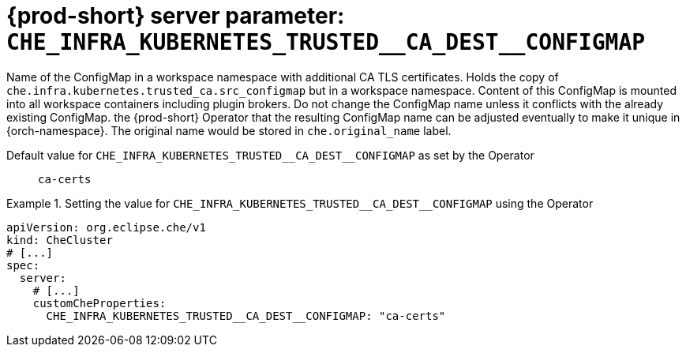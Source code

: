   
[id="{prod-id-short}-server-parameter-che_infra_kubernetes_trusted__ca_dest__configmap_{context}"]
= {prod-short} server parameter: `+CHE_INFRA_KUBERNETES_TRUSTED__CA_DEST__CONFIGMAP+`

// FIXME: Fix the language and remove the  vale off statement.
// pass:[<!-- vale off -->]

Name of the ConfigMap in a workspace namespace with additional CA TLS certificates. Holds the copy of `che.infra.kubernetes.trusted_ca.src_configmap` but in a workspace namespace. Content of this ConfigMap is mounted into all workspace containers including plugin brokers. Do not change the ConfigMap name unless it conflicts with the already existing ConfigMap. the {prod-short} Operator that the resulting ConfigMap name can be adjusted eventually to make it unique in {orch-namespace}. The original name would be stored in `che.original_name` label.

// Default value for `+CHE_INFRA_KUBERNETES_TRUSTED__CA_DEST__CONFIGMAP+`:: `+ca-certs+`

// If the Operator sets a different value, uncomment and complete following block:
Default value for `+CHE_INFRA_KUBERNETES_TRUSTED__CA_DEST__CONFIGMAP+` as set by the Operator:: `+ca-certs+`

ifeval::["{project-context}" == "che"]
// If Helm sets a different default value, uncomment and complete following block:
Default value for `+CHE_INFRA_KUBERNETES_TRUSTED__CA_DEST__CONFIGMAP+` as set using the `configMap`:: `+ca-certs+`
endif::[]

// FIXME: If the parameter can be set with the simpler syntax defined for CheCluster Custom Resource, replace it here

.Setting the value for `+CHE_INFRA_KUBERNETES_TRUSTED__CA_DEST__CONFIGMAP+` using the Operator
====
[source,yaml]
----
apiVersion: org.eclipse.che/v1
kind: CheCluster
# [...]
spec:
  server:
    # [...]
    customCheProperties:
      CHE_INFRA_KUBERNETES_TRUSTED__CA_DEST__CONFIGMAP: "ca-certs"
----
====



